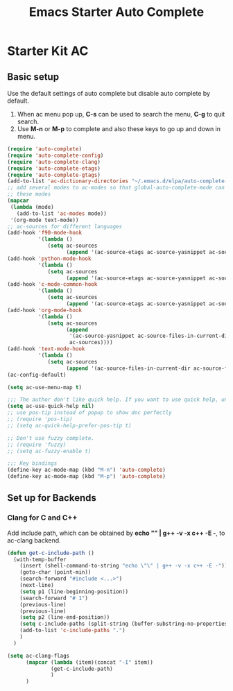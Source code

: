 #+TITLE: Emacs Starter Auto Complete
#+OPTIONS: toc:2 num:nil ^:nil

* Starter Kit AC

** Basic setup
Use the default settings of auto complete but disable auto complete by
default.
1. When ac menu pop up, *C-s* can be used to search the menu, *C-g* to quit search.
2. Use *M-n* or *M-p* to complete and also these keys to go up and down in menu.
#+BEGIN_SRC emacs-lisp
(require 'auto-complete)
(require 'auto-complete-config)
(require 'auto-complete-clang)
(require 'auto-complete-etags)
(require 'auto-complete-gtags)
(add-to-list 'ac-dictionary-directories "~/.emacs.d/elpa/auto-complete-20140322.321/dict")
;; add several modes to ac-modes so that global-auto-complete-mode can run on
;; these modes
(mapcar
 (lambda (mode)
   (add-to-list 'ac-modes mode))
 '(org-mode text-mode))
;; ac-sources for different languages
(add-hook 'f90-mode-hook
          '(lambda ()
             (setq ac-sources
                   (append '(ac-source-etags ac-source-yasnippet ac-source-gtags) ac-sources))))
(add-hook 'python-mode-hook
          '(lambda ()
             (setq ac-sources
                   (append '(ac-source-etags ac-source-yasnippet ac-source-gtags) ac-sources))))
(add-hook 'c-mode-common-hook
          '(lambda ()
             (setq ac-sources
                   (append '(ac-source-etags ac-source-yasnippet ac-source-clang ac-source-gtags) ac-sources))))
(add-hook 'org-mode-hook
          '(lambda ()
             (setq ac-sources
                   (append
                    '(ac-source-yasnippet ac-source-files-in-current-dir ac-source-filename)
                    ac-sources))))
(add-hook 'text-mode-hook
          '(lambda ()
             (setq ac-sources
                   (append '(ac-source-files-in-current-dir ac-source-filename) ac-sources))))
(ac-config-default)

(setq ac-use-menu-map t)

;;; The author don't like quick help. If you want to use quick help, uncomment following codes.
(setq ac-use-quick-help nil)
;; use pos-tip instead of popup to show doc perfectly
;; (require 'pos-tip)
;; (setq ac-quick-help-prefer-pos-tip t)

;; Don't use fuzzy complete.
;; (require 'fuzzy)
;; (setq ac-fuzzy-enable t)

;;; Key bindings
(define-key ac-mode-map (kbd "M-n") 'auto-complete)
(define-key ac-mode-map (kbd "M-p") 'auto-complete)
#+END_SRC

** Set up for Backends
*** Clang for C and C++
Add include path, which can be obtained by *echo "" | g++ -v -x c++ -E -*, to
ac-clang backend.
#+BEGIN_SRC emacs-lisp
(defun get-c-include-path ()
  (with-temp-buffer
    (insert (shell-command-to-string "echo \"\" | g++ -v -x c++ -E -"))
    (goto-char (point-min))
    (search-forward "#include <...>")
    (next-line)
    (setq p1 (line-beginning-position))
    (search-forward "# 1")
    (previous-line)
    (previous-line)
    (setq p2 (line-end-position))
    (setq c-include-paths (split-string (buffer-substring-no-properties p1 p2)))
    (add-to-list 'c-include-paths ".")
    )
  )

(setq ac-clang-flags
      (mapcar (lambda (item)(concat "-I" item))
              (get-c-include-path)
              )
      )
#+END_SRC
